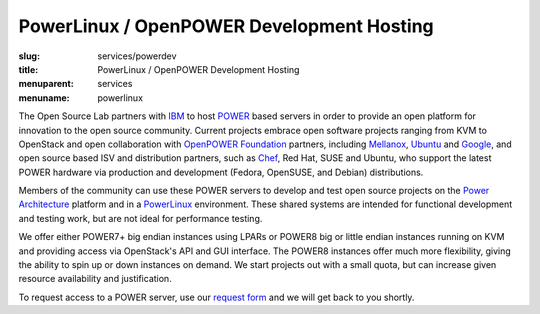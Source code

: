 PowerLinux / OpenPOWER Development Hosting
==========================================
:slug: services/powerdev
:title: PowerLinux / OpenPOWER Development Hosting
:menuparent: services
:menuname: powerlinux

The Open Source Lab partners with `IBM <http://www-03.ibm.com/linux/ltc/>`_ to host `POWER <http://en.wikipedia.org/wiki/IBM_POWER_microprocessors>`_ based
servers in order to provide an open platform for innovation to the
open source community. Current projects embrace open software projects
ranging from KVM to OpenStack and open collaboration with `OpenPOWER
Foundation <http://openpowerfoundation.org>`_ partners, including `Mellanox <https://www.mellanox.com>`_, `Ubuntu <http://www.ubuntu.com>`_ and `Google <https://www.google.com>`_,
and open source based ISV and distribution partners, such as `Chef <https://www.chef.io/chef/>`_,
Red Hat, SUSE and Ubuntu, who support the latest POWER hardware via
production and development (Fedora, OpenSUSE, and Debian)
distributions.

Members of the community can use these POWER servers to develop and
test open source projects on the `Power Architecture <http://en.wikipedia.org/wiki/Power_Architecture>`_ platform and in
a `PowerLinux <http://en.wikipedia.org/wiki/PowerLinux>`_ environment. These shared systems are intended for
functional development and testing work, but are not ideal for
performance testing.

We offer either POWER7+ big endian instances using LPARs or POWER8 big
or little endian instances running on KVM and providing access via
OpenStack's API and GUI interface. The POWER8 instances offer much
more flexibility, giving the ability to spin up or down instances on
demand. We start projects out with a small quota, but can increase
given resource availability and justification.

To request access to a POWER server, use our `request form </services/powerdev/request_hosting>`_ and we
will get back to you shortly.
